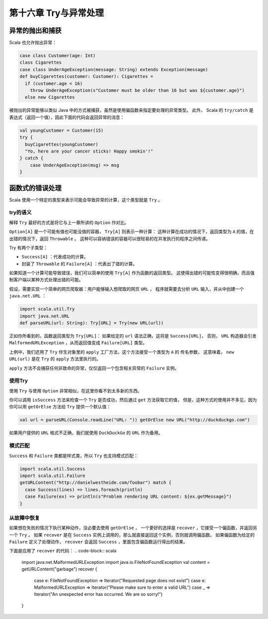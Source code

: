 ====================
第十六章 Try与异常处理
====================

---------------
异常的抛出和捕获
---------------

Scala 也允许抛出异常：

.. code-block:: scala

  case class Customer(age: Int)
  class Cigarettes
  case class UnderAgeException(message: String) extends Exception(message)
  def buyCigarettes(customer: Customer): Cigarettes =
    if (customer.age < 16)
      throw UnderAgeException(s"Customer must be older than 16 but was ${customer.age}")
    else new Cigarettes
    
被抛出的异常能够以类似 Java 中的方式被捕获，虽然是使用偏函数来指定要处理的异常类型。 此外，
Scala 的 ``try/catch`` 是表达式（返回一个值），因此下面的代码会返回异常的消息：

.. code-block:: scala

  val youngCustomer = Customer(15)
  try {
    buyCigarettes(youngCustomer)
    "Yo, here are your cancer sticks! Happy smokin'!"
  } catch {
      case UnderAgeException(msg) => msg
  }

---------------
函数式的错误处理
---------------

Scala 使用一个特定的类型来表示可能会导致异常的计算，这个类型就是 ``Try`` 。

++++++++
try的语义
++++++++

解释 ``Try`` 最好的方式是将它与上一章所讲的 ``Option`` 作对比。

``Option[A]`` 是一个可能有值也可能没值的容器， ``Try[A]`` 则表示一种计算： 这种计算在成功的情况下，返回类型为 ``A`` 的值，在出错的情况下，返回 ``Throwable`` 。 这种可以容纳错误的容器可以很轻易的在并发执行的程序之间传递。

Try 有两个子类型：

- ``Success[A]`` ：代表成功的计算。
- 封装了 ``Throwable`` 的 ``Failure[A]`` ：代表出了错的计算。

如果知道一个计算可能导致错误，我们可以简单的使用 ``Try[A]`` 作为函数的返回类型。 这使得出错的可能性变得很明确，而且强制客户端以某种方式处理出错的可能。

假设，需要实现一个简单的网页爬取器：用户能够输入想爬取的网页 ``URL`` ， 程序就需要去分析 ``URL`` 输入，并从中创建一个 ``java.net.URL`` ：

.. code-block:: scala

  import scala.util.Try
  import java.net.URL
  def parseURL(url: String): Try[URL] = Try(new URL(url))

正如你所看到的，函数返回类型为 ``Try[URL]``： 如果给定的 ``url`` 语法正确，这将是 ``Success[URL]``， 否则， ``URL`` 构造器会引发 ``MalformedURLException`` ，从而返回值变成 ``Failure[URL]`` 类型。

上例中，我们还用了 ``Try`` 伴生对象里的 ``apply`` 工厂方法，这个方法接受一个类型为 ``A`` 的 传名参数， 这意味着， ``new URL(url)`` 是在 ``Try`` 的 ``apply`` 方法里执行的。

``apply`` 方法不会捕获任何非致命的异常，仅仅返回一个包含相关异常的 ``Failure`` 实例。

++++++++
使用Try
++++++++

使用 ``Try`` 与使用 ``Option`` 非常相似，在这里你看不到太多新的东西。

你可以调用 ``isSuccess`` 方法来检查一个 ``Try`` 是否成功，然后通过 ``get`` 方法获取它的值， 但是，这种方式的使用并不多见，因为你可以用 ``getOrElse`` 方法给 ``Try`` 提供一个默认值：

.. code-block:: scala

  val url = parseURL(Console.readLine("URL: ")) getOrElse new URL("http://duckduckgo.com")

如果用户提供的 ``URL`` 格式不正确，我们就使用 ``DuckDuckGo`` 的 ``URL`` 作为备用。

++++++++
模式匹配
++++++++

``Success`` 和 ``Failure`` 类都是样式类，所以 ``Try`` 也支持模式匹配：

.. code-block:: scala

  import scala.util.Success
  import scala.util.Failure
  getURLContent("http://danielwestheide.com/foobar") match {
    case Success(lines) => lines.foreach(println)
    case Failure(ex) => println(s"Problem rendering URL content: ${ex.getMessage}")
  }

++++++++++++
从故障中恢复
++++++++++++

如果想在失败的情况下执行某种动作，没必要去使用 ``getOrElse`` ， 一个更好的选择是 ``recover`` ，它接受一个偏函数，并返回另一个 ``Try`` 。 如果 ``recover`` 是在 ``Success`` 实例上调用的，那么就直接返回这个实例，否则就调用偏函数。 如果偏函数为给定的 ``Failure`` 定义了处理动作， ``recover`` 会返回 ``Success`` ，里面包含偏函数运行得出的结果。

下面是应用了 ``recover`` 的代码：
.. code-block:: scala

  import java.net.MalformedURLException
  import java.io.FileNotFoundException
  val content = getURLContent("garbage") recover {
   case e: FileNotFoundException => Iterator("Requested page does not exist")
   case e: MalformedURLException => Iterator("Please make sure to enter a valid URL")
   case _ => Iterator("An unexpected error has occurred. We are so sorry!")
  }
